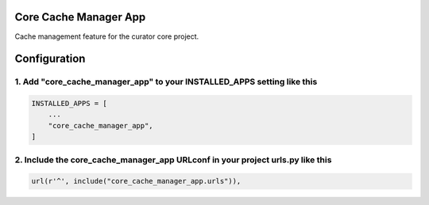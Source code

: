 Core Cache Manager App
======================

Cache management feature for the curator core project.


Configuration
=============

1. Add "core_cache_manager_app" to your INSTALLED_APPS setting like this
------------------------------------------------------------------------

.. code:: python

    INSTALLED_APPS = [
        ...
        "core_cache_manager_app",
    ]

2. Include the core_cache_manager_app URLconf in your project urls.py like this
-------------------------------------------------------------------------------

.. code:: python

    url(r'^', include("core_cache_manager_app.urls")),
